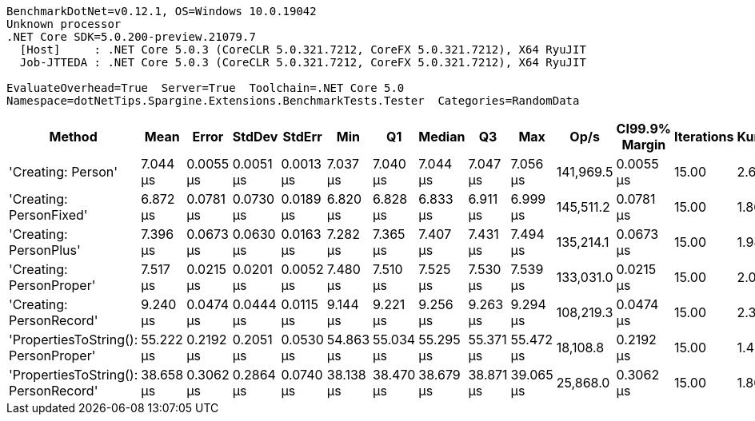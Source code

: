 ....
BenchmarkDotNet=v0.12.1, OS=Windows 10.0.19042
Unknown processor
.NET Core SDK=5.0.200-preview.21079.7
  [Host]     : .NET Core 5.0.3 (CoreCLR 5.0.321.7212, CoreFX 5.0.321.7212), X64 RyuJIT
  Job-JTTEDA : .NET Core 5.0.3 (CoreCLR 5.0.321.7212, CoreFX 5.0.321.7212), X64 RyuJIT

EvaluateOverhead=True  Server=True  Toolchain=.NET Core 5.0  
Namespace=dotNetTips.Spargine.Extensions.BenchmarkTests.Tester  Categories=RandomData  
....
[options="header"]
|===
|                                Method|       Mean|      Error|     StdDev|     StdErr|        Min|         Q1|     Median|         Q3|        Max|       Op/s|  CI99.9% Margin|  Iterations|  Kurtosis|  MValue|  Skewness|  Rank|  LogicalGroup|  Baseline|  Code Size|   Gen 0|   Gen 1|  Gen 2|  Allocated
|                    'Creating: Person'|   7.044 μs|  0.0055 μs|  0.0051 μs|  0.0013 μs|   7.037 μs|   7.040 μs|   7.044 μs|   7.047 μs|   7.056 μs|  141,969.5|       0.0055 μs|       15.00|     2.624|   2.000|    0.5946|     2|             *|        No|    0.72 KB|  0.5951|       -|      -|    5.39 KB
|               'Creating: PersonFixed'|   6.872 μs|  0.0781 μs|  0.0730 μs|  0.0189 μs|   6.820 μs|   6.828 μs|   6.833 μs|   6.911 μs|   6.999 μs|  145,511.2|       0.0781 μs|       15.00|     1.865|   2.000|    0.9449|     1|             *|        No|    0.72 KB|  0.5951|       -|      -|    5.39 KB
|                'Creating: PersonPlus'|   7.396 μs|  0.0673 μs|  0.0630 μs|  0.0163 μs|   7.282 μs|   7.365 μs|   7.407 μs|   7.431 μs|   7.494 μs|  135,214.1|       0.0673 μs|       15.00|     1.944|   2.000|   -0.4092|     3|             *|        No|    0.72 KB|  0.6027|       -|      -|    5.39 KB
|              'Creating: PersonProper'|   7.517 μs|  0.0215 μs|  0.0201 μs|  0.0052 μs|   7.480 μs|   7.510 μs|   7.525 μs|   7.530 μs|   7.539 μs|  133,031.0|       0.0215 μs|       15.00|     2.096|   2.000|   -0.8219|     4|             *|        No|    0.72 KB|  0.5951|       -|      -|    5.39 KB
|              'Creating: PersonRecord'|   9.240 μs|  0.0474 μs|  0.0444 μs|  0.0115 μs|   9.144 μs|   9.221 μs|   9.256 μs|   9.263 μs|   9.294 μs|  108,219.3|       0.0474 μs|       15.00|     2.326|   2.000|   -0.8464|     5|             *|        No|    1.15 KB|  0.8240|       -|      -|    7.43 KB
|  'PropertiesToString(): PersonProper'|  55.222 μs|  0.2192 μs|  0.2051 μs|  0.0530 μs|  54.863 μs|  55.034 μs|  55.295 μs|  55.371 μs|  55.472 μs|   18,108.8|       0.2192 μs|       15.00|     1.493|   2.000|   -0.3356|     7|             *|        No|    1.18 KB|  8.2397|  0.0610|      -|   72.87 KB
|  'PropertiesToString(): PersonRecord'|  38.658 μs|  0.3062 μs|  0.2864 μs|  0.0740 μs|  38.138 μs|  38.470 μs|  38.679 μs|  38.871 μs|  39.065 μs|   25,868.0|       0.3062 μs|       15.00|     1.808|   2.000|    0.0127|     6|             *|        No|     1.6 KB|  5.3711|       -|      -|   48.23 KB
|===
